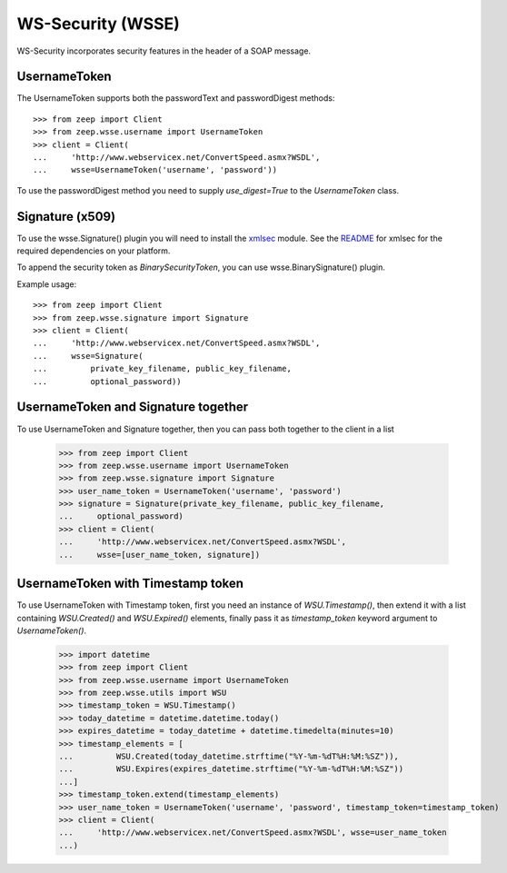 WS-Security (WSSE)
==================

WS-Security incorporates security features in the header of a SOAP message.

UsernameToken
-------------
The UsernameToken supports both the passwordText and passwordDigest methods::

    >>> from zeep import Client
    >>> from zeep.wsse.username import UsernameToken
    >>> client = Client(
    ...     'http://www.webservicex.net/ConvertSpeed.asmx?WSDL', 
    ...     wsse=UsernameToken('username', 'password'))

To use the passwordDigest method you need to supply `use_digest=True` to the
`UsernameToken` class.


Signature (x509)
----------------

To use the wsse.Signature() plugin you will need to install the `xmlsec`_
module. See the `README`_ for xmlsec for the required dependencies on your 
platform.

To append the security token as `BinarySecurityToken`, you can use wsse.BinarySignature() plugin.

Example usage::

    >>> from zeep import Client
    >>> from zeep.wsse.signature import Signature
    >>> client = Client(
    ...     'http://www.webservicex.net/ConvertSpeed.asmx?WSDL', 
    ...     wsse=Signature(
    ...         private_key_filename, public_key_filename, 
    ...         optional_password))


.. _xmlsec: https://pypi.python.org/pypi/xmlsec
.. _README: https://github.com/mehcode/python-xmlsec


UsernameToken and Signature together
------------------------------------

To use UsernameToken and Signature together, then you can pass both together
to the client in a list

    >>> from zeep import Client
    >>> from zeep.wsse.username import UsernameToken
    >>> from zeep.wsse.signature import Signature
    >>> user_name_token = UsernameToken('username', 'password')
    >>> signature = Signature(private_key_filename, public_key_filename,
    ...     optional_password)
    >>> client = Client(
    ...     'http://www.webservicex.net/ConvertSpeed.asmx?WSDL',
    ...     wsse=[user_name_token, signature])


UsernameToken with Timestamp token
------------------------------------

To use UsernameToken with Timestamp token, first you need an instance of `WSU.Timestamp()`, then extend it with a list
containing `WSU.Created()` and `WSU.Expired()` elements, finally pass it as `timestamp_token` keyword argument
to `UsernameToken()`.

    >>> import datetime
    >>> from zeep import Client
    >>> from zeep.wsse.username import UsernameToken
    >>> from zeep.wsse.utils import WSU
    >>> timestamp_token = WSU.Timestamp()
    >>> today_datetime = datetime.datetime.today()
    >>> expires_datetime = today_datetime + datetime.timedelta(minutes=10)
    >>> timestamp_elements = [
    ...         WSU.Created(today_datetime.strftime("%Y-%m-%dT%H:%M:%SZ")),
    ...         WSU.Expires(expires_datetime.strftime("%Y-%m-%dT%H:%M:%SZ"))
    ...]
    >>> timestamp_token.extend(timestamp_elements)
    >>> user_name_token = UsernameToken('username', 'password', timestamp_token=timestamp_token)
    >>> client = Client(
    ...     'http://www.webservicex.net/ConvertSpeed.asmx?WSDL', wsse=user_name_token
    ...)